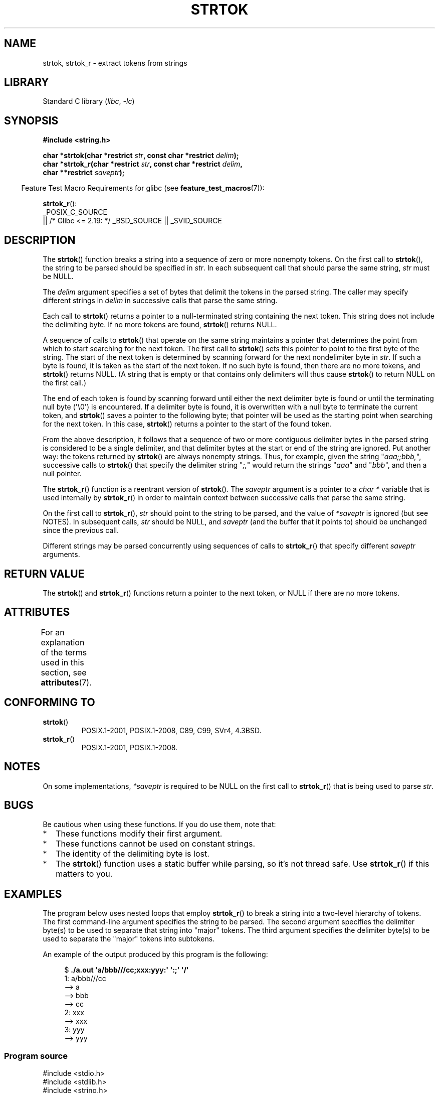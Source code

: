 .\" Copyright (C) 2005, 2013 Michael Kerrisk <mtk.manpages@gmail.com>
.\" a few fragments from an earlier (1996) version by
.\" Andries Brouwer (aeb@cwi.nl) remain.
.\"
.\" SPDX-License-Identifier: Linux-man-pages-copyleft
.\"
.\" Rewritten old page, 960210, aeb@cwi.nl
.\" Updated, added strtok_r. 2000-02-13 Nicolás Lichtmaier <nick@debian.org>
.\" 2005-11-17, mtk: Substantial parts rewritten
.\" 2013-05-19, mtk: added much further detail on the operation of strtok()
.\"
.TH STRTOK 3  2021-03-22 "GNU" "Linux Programmer's Manual"
.SH NAME
strtok, strtok_r \- extract tokens from strings
.SH LIBRARY
Standard C library
.RI ( libc ", " -lc )
.SH SYNOPSIS
.nf
.B #include <string.h>
.PP
.BI "char *strtok(char *restrict " str ", const char *restrict " delim );
.BI "char *strtok_r(char *restrict " str ", const char *restrict " delim ,
.BI "               char **restrict " saveptr );
.fi
.PP
.RS -4
Feature Test Macro Requirements for glibc (see
.BR feature_test_macros (7)):
.RE
.PP
.BR strtok_r ():
.nf
    _POSIX_C_SOURCE
        || /* Glibc <= 2.19: */ _BSD_SOURCE || _SVID_SOURCE
.fi
.SH DESCRIPTION
The
.BR strtok ()
function breaks a string into a sequence of zero or more nonempty tokens.
On the first call to
.BR strtok (),
the string to be parsed should be
specified in
.IR str .
In each subsequent call that should parse the same string,
.I str
must be NULL.
.PP
The
.I delim
argument specifies a set of bytes that
delimit the tokens in the parsed string.
The caller may specify different strings in
.I delim
in successive
calls that parse the same string.
.PP
Each call to
.BR strtok ()
returns a pointer to a
null-terminated string containing the next token.
This string does not include the delimiting byte.
If no more tokens are found,
.BR strtok ()
returns NULL.
.PP
A sequence of calls to
.BR strtok ()
that operate on the same string maintains a pointer
that determines the point from which to start searching for the next token.
The first call to
.BR strtok ()
sets this pointer to point to the first byte of the string.
The start of the next token is determined by scanning forward
for the next nondelimiter byte in
.IR str .
If such a byte is found, it is taken as the start of the next token.
If no such byte is found,
then there are no more tokens, and
.BR strtok ()
returns NULL.
(A string that is empty or that contains only delimiters
will thus cause
.BR strtok ()
to return NULL on the first call.)
.PP
The end of each token is found by scanning forward until either
the next delimiter byte is found or until the
terminating null byte (\(aq\e0\(aq) is encountered.
If a delimiter byte is found, it is overwritten with
a null byte to terminate the current token, and
.BR strtok ()
saves a pointer to the following byte;
that pointer will be used as the starting point
when searching for the next token.
In this case,
.BR strtok ()
returns a pointer to the start of the found token.
.PP
From the above description,
it follows that a sequence of two or more contiguous delimiter bytes in
the parsed string is considered to be a single delimiter, and that
delimiter bytes at the start or end of the string are ignored.
Put another way: the tokens returned by
.BR strtok ()
are always nonempty strings.
Thus, for example, given the string "\fIaaa;;bbb,\fP",
successive calls to
.BR strtok ()
that specify the delimiter string "\fI;,\fP"
would return the strings "\fIaaa\fP" and "\fIbbb\fP",
and then a null pointer.
.PP
The
.BR strtok_r ()
function is a reentrant version of
.BR strtok ().
The
.I saveptr
argument is a pointer to a
.IR "char\ *"
variable that is used internally by
.BR strtok_r ()
in order to maintain context between successive calls that parse the
same string.
.PP
On the first call to
.BR strtok_r (),
.I str
should point to the string to be parsed, and the value of
.I *saveptr
is ignored (but see NOTES).
In subsequent calls,
.I str
should be NULL, and
.I saveptr
(and the buffer that it points to)
should be unchanged since the previous call.
.PP
Different strings may be parsed concurrently using sequences of calls to
.BR strtok_r ()
that specify different
.I saveptr
arguments.
.SH RETURN VALUE
The
.BR strtok ()
and
.BR strtok_r ()
functions return a pointer to
the next token, or NULL if there are no more tokens.
.SH ATTRIBUTES
For an explanation of the terms used in this section, see
.BR attributes (7).
.ad l
.nh
.TS
allbox;
lbx lb lb
l l l.
Interface	Attribute	Value
T{
.BR strtok ()
T}	Thread safety	MT-Unsafe race:strtok
T{
.BR strtok_r ()
T}	Thread safety	MT-Safe
.TE
.hy
.ad
.sp 1
.SH CONFORMING TO
.TP
.BR strtok ()
POSIX.1-2001, POSIX.1-2008, C89, C99, SVr4, 4.3BSD.
.TP
.BR strtok_r ()
POSIX.1-2001, POSIX.1-2008.
.SH NOTES
On some implementations,
.\" Tru64, according to its manual page
.I *saveptr
is required to be NULL on the first call to
.BR strtok_r ()
that is being used to parse
.IR str .
.SH BUGS
Be cautious when using these functions.
If you do use them, note that:
.IP * 2
These functions modify their first argument.
.IP *
These functions cannot be used on constant strings.
.IP *
The identity of the delimiting byte is lost.
.IP *
The
.BR strtok ()
function uses a static buffer while parsing, so it's not thread safe.
Use
.BR strtok_r ()
if this matters to you.
.SH EXAMPLES
The program below uses nested loops that employ
.BR strtok_r ()
to break a string into a two-level hierarchy of tokens.
The first command-line argument specifies the string to be parsed.
The second argument specifies the delimiter byte(s)
to be used to separate that string into "major" tokens.
The third argument specifies the delimiter byte(s)
to be used to separate the "major" tokens into subtokens.
.PP
An example of the output produced by this program is the following:
.PP
.in +4n
.EX
.RB "$" " ./a.out \(aqa/bbb///cc;xxx:yyy:\(aq \(aq:;\(aq \(aq/\(aq"
1: a/bbb///cc
         \-\-> a
         \-\-> bbb
         \-\-> cc
2: xxx
         \-\-> xxx
3: yyy
         \-\-> yyy
.EE
.in
.SS Program source
\&
.EX
#include <stdio.h>
#include <stdlib.h>
#include <string.h>

int
main(int argc, char *argv[])
{
    char *str1, *str2, *token, *subtoken;
    char *saveptr1, *saveptr2;
    int j;

    if (argc != 4) {
        fprintf(stderr, "Usage: %s string delim subdelim\en",
                argv[0]);
        exit(EXIT_FAILURE);
    }

    for (j = 1, str1 = argv[1]; ; j++, str1 = NULL) {
        token = strtok_r(str1, argv[2], &saveptr1);
        if (token == NULL)
            break;
        printf("%d: %s\en", j, token);

        for (str2 = token; ; str2 = NULL) {
            subtoken = strtok_r(str2, argv[3], &saveptr2);
            if (subtoken == NULL)
                break;
            printf("\et \-\-> %s\en", subtoken);
        }
    }

    exit(EXIT_SUCCESS);
}
.EE
.PP
Another example program using
.BR strtok ()
can be found in
.BR getaddrinfo_a (3).
.SH SEE ALSO
.BR index (3),
.BR memchr (3),
.BR rindex (3),
.BR strchr (3),
.BR string (3),
.BR strpbrk (3),
.BR strsep (3),
.BR strspn (3),
.BR strstr (3),
.BR wcstok (3)
